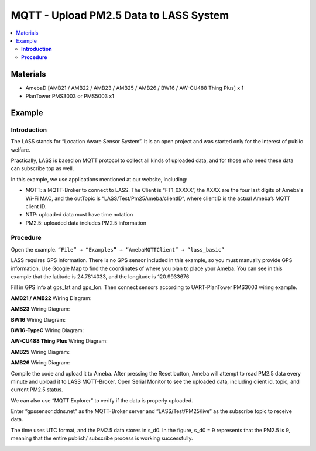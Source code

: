 MQTT - Upload PM2.5 Data to LASS System
=======================================

.. contents::
  :local:
  :depth: 2

Materials
---------

- AmebaD [AMB21 / AMB22 / AMB23 / AMB25 / AMB26 / BW16 / AW-CU488 Thing Plus] x 1
- PlanTower PMS3003 or PMS5003 x1

Example
-------

**Introduction**
~~~~~~~~~~~~~~~~

The LASS stands for “Location Aware Sensor System”. It is an open project and was started only for the interest of public welfare. 

Practically, LASS is based on MQTT protocol to collect all kinds of uploaded data, and for those who need these data can subscribe top as well.

In this example, we use applications mentioned at our website, including:

- MQTT: a MQTT-Broker to connect to LASS. The Client is “FT1_0XXXX”, the XXXX are the four last digits of Ameba's Wi-Fi MAC, and the outTopic is “LASS/Test/Pm25Ameba/clientID“, where clientID is the actual Ameba’s MQTT client ID.

- NTP: uploaded data must have time notation

- PM2.5: uploaded data includes PM2.5 information

**Procedure**
~~~~~~~~~~~~~

Open the example. ``“File” → “Examples” → “AmebaMQTTClient” → “lass_basic”``

LASS requires GPS information. There is no GPS sensor included in this example, so you must manually provide GPS information. Use Google Map to find the coordinates of where you plan to place your Ameba. You can see in this example that the latitude is 24.7814033, and the longitude is 120.9933676

|image01|

Fill in GPS info at gps_lat and gps_lon.
Then connect sensors according to UART-PlanTower PMS3003 wiring example.

.. only:: amb21

**AMB21 / AMB22** Wiring Diagram:
  
|image02|

.. only:: end amb21

.. only:: amb23

**AMB23** Wiring Diagram:

|image03|

.. only:: end amb23

.. only:: bw16-typeb

**BW16** Wiring Diagram:

|image04|

.. only:: end bw16-typeb

.. only:: bw16-typec

**BW16-TypeC** Wiring Diagram:

|image05|

.. only:: end bw16-typec

.. only:: aw-cu488

**AW-CU488 Thing Plus** Wiring Diagram:

|image06|

.. only:: end aw-cu488

.. only:: amb25

**AMB25** Wiring Diagram:

|image07|

.. only:: end amb25

.. only:: amb26

**AMB26** Wiring Diagram:

|image08|

.. only:: end amb26

Compile the code and upload it to Ameba. After pressing the Reset button, Ameba will attempt to read PM2.5 data every minute and upload it to LASS MQTT-Broker.
Open Serial Monitor to see the uploaded data, including client id, topic, and current PM2.5 status.

|image09|

We can also use “MQTT Explorer” to verify if the data is properly uploaded.

Enter “gpssensor.ddns.net” as the MQTT-Broker server and “LASS/Test/PM25/live” as the subscribe topic to receive data.

The time uses UTC format, and the PM2.5 data stores in s_d0. In the figure, s_d0 = 9 represents that the PM2.5 is 9, meaning that the entire publish/ subscribe process is working successfully.

|image10|

.. |image01| image:: ../../../../_static/amebad/Example_Guides/MQTT/MQTT_Upload_PM2.5_Data_To_LASS_System/image01.png
   :width: 959
   :height: 668
   :scale: 80%
.. |image02| image:: ../../../../_static/amebad/Example_Guides/MQTT/MQTT_Upload_PM2.5_Data_To_LASS_System/image02.png
   :width: 1192
   :height: 796
   :scale: 70%
.. |image03| image:: ../../../../_static/amebad/Example_Guides/MQTT/MQTT_Upload_PM2.5_Data_To_LASS_System/image03.png
   :width: 771
   :height: 681
.. |image04| image:: ../../../../_static/amebad/Example_Guides/MQTT/MQTT_Upload_PM2.5_Data_To_LASS_System/image04.png
   :width: 841
   :height: 640
.. |image05| image:: ../../../../_static/amebad/Example_Guides/MQTT/MQTT_Upload_PM2.5_Data_To_LASS_System/image05.png
   :width: 788
   :height: 650
.. |image06| image:: ../../../../_static/amebad/Example_Guides/MQTT/MQTT_Upload_PM2.5_Data_To_LASS_System/image06.png
   :width: 602
   :height: 763
.. |image07| image:: ../../../../_static/amebad/Example_Guides/MQTT/MQTT_Upload_PM2.5_Data_To_LASS_System/image07.png
   :width: 459
   :height: 467
.. |image08| image:: ../../../../_static/amebad/Example_Guides/MQTT/MQTT_Upload_PM2.5_Data_To_LASS_System/image08.png
   :width: 770
   :height: 515
.. |image09| image:: ../../../../_static/amebad/Example_Guides/MQTT/MQTT_Upload_PM2.5_Data_To_LASS_System/image09.png
   :width: 886
   :height: 316
   :scale: 80%
.. |image10| image:: ../../../../_static/amebad/Example_Guides/MQTT/MQTT_Upload_PM2.5_Data_To_LASS_System/image10.png
   :width: 1144
   :height: 263
   :scale: 70%
